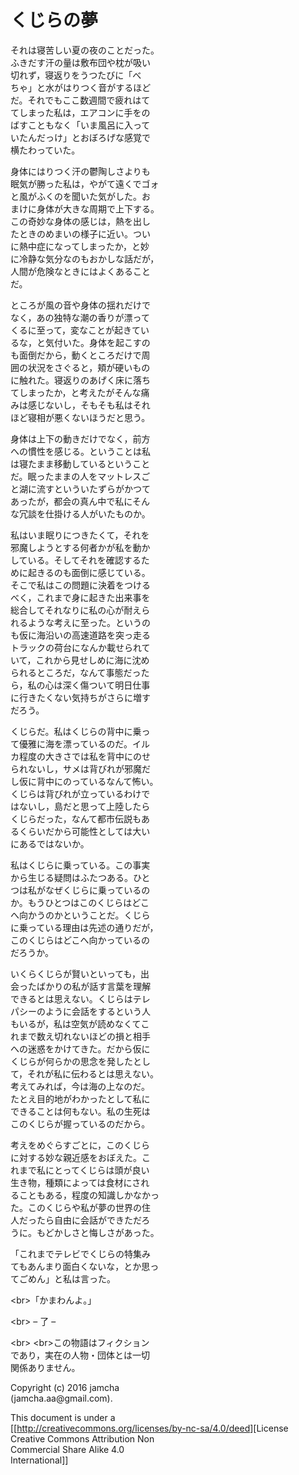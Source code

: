 #+OPTIONS: toc:nil
#+OPTIONS: \n:t

* くじらの夢
 
  それは寝苦しい夏の夜のことだった。
  ふきだす汗の量は敷布団や枕が吸い
  切れず，寝返りをうつたびに「べ
  ちゃ」と水がはりつく音がするほど
  だ。それでもここ数週間で疲れはて
  てしまった私は，エアコンに手をの
  ばすこともなく「いま風呂に入って
  いたんだっけ」とおぼろげな感覚で
  横たわっていた。

  身体にはりつく汗の鬱陶しさよりも
  眠気が勝った私は，やがて遠くでゴォ
  と風がふくのを聞いた気がした。お
  まけに身体が大きな周期で上下する。
  この奇妙な身体の感じは，熱を出し
  たときのめまいの様子に近い。つい
  に熱中症になってしまったか，と妙
  に冷静な気分なのもおかしな話だが，
  人間が危険なときにはよくあること
  だ。

  ところが風の音や身体の揺れだけで
  なく，あの独特な潮の香りが漂って
  くるに至って，変なことが起きてい
  るな，と気付いた。身体を起こすの
  も面倒だから，動くところだけで周
  囲の状況をさぐると，頬が硬いもの
  に触れた。寝返りのあげく床に落ち
  てしまったか，と考えたがそんな痛
  みは感じないし，そもそも私はそれ
  ほど寝相が悪くないほうだと思う。

  身体は上下の動きだけでなく，前方
  への慣性を感じる。ということは私
  は寝たまま移動しているということ
  だ。眠ったままの人をマットレスご
  と湖に流すといういたずらがかつて
  あったが，都会の真ん中で私にそん
  な冗談を仕掛ける人がいたものか。

  私はいま眠りにつきたくて，それを
  邪魔しようとする何者かが私を動か
  している。そしてそれを確認するた
  めに起きるのも面倒に感じている。
  そこで私はこの問題に決着をつける
  べく，これまで身に起きた出来事を
  総合してそれなりに私の心が耐えら
  れるような考えに至った。というの
  も仮に海沿いの高速道路を突っ走る
  トラックの荷台になんか載せられて
  いて，これから見せしめに海に沈め
  られるところだ，なんて事態だった
  ら，私の心は深く傷ついて明日仕事
  に行きたくない気持ちがさらに増す
  だろう。

  くじらだ。私はくじらの背中に乗っ
  て優雅に海を漂っているのだ。イル
  カ程度の大きさでは私を背中にのせ
  られないし，サメは背びれが邪魔だ
  し仮に背中にのっているなんて怖い。
  くじらは背びれが立っているわけで
  はないし，島だと思って上陸したら
  くじらだった，なんて都市伝説もあ
  るくらいだから可能性としては大い
  にあるではないか。

  私はくじらに乗っている。この事実
  から生じる疑問はふたつある。ひと
  つは私がなぜくじらに乗っているの
  か。もうひとつはこのくじらはどこ
  へ向かうのかということだ。くじら
  に乗っている理由は先述の通りだが，
  このくじらはどこへ向かっているの
  だろうか。

  いくらくじらが賢いといっても，出
  会ったばかりの私が話す言葉を理解
  できるとは思えない。くじらはテレ
  パシーのように会話をするという人
  もいるが，私は空気が読めなくてこ
  れまで数え切れないほどの損と相手
  への迷惑をかけてきた。だから仮に
  くじらが何らかの思念を発したとし
  て，それが私に伝わるとは思えない。
  考えてみれば，今は海の上なのだ。
  たとえ目的地がわかったとして私に
  できることは何もない。私の生死は
  このくじらが握っているのだから。

  考えをめぐらすごとに，このくじら
  に対する妙な親近感をおぼえた。こ
  れまで私にとってくじらは頭が良い
  生き物，種類によっては食材にされ
  ることもある，程度の知識しかなかっ
  た。このくじらや私が夢の世界の住
  人だったら自由に会話ができただろ
  うに。もどかしさと悔しさがあった。

  「これまでテレビでくじらの特集み
  てもあんまり面白くないな，とか思っ
  てごめん」と私は言った。

  <br>「かまわんよ。」

  <br> -- 了 --

  <br> <br>この物語はフィクション
  であり，実在の人物・団体とは一切
  関係ありません。

  Copyright (c) 2016 jamcha
  (jamcha.aa@gmail.com).

  This document is under a
  [[http://creativecommons.org/licenses/by-nc-sa/4.0/deed][License
  Creative Commons Attribution Non
  Commercial Share Alike 4.0
  International]]

  [[http://creativecommons.org/licenses/by-nc-sa/4.0/deed][file:http://i.creativecommons.org/l/by-nc-sa/3.0/80x15.png]]

